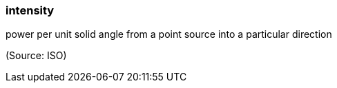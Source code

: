 === intensity

power per unit solid angle from a point source into a particular direction

(Source: ISO)

